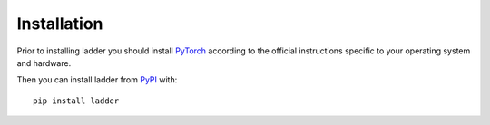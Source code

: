 Installation
============

Prior to installing ladder you should install `PyTorch <https://pytorch.org>`_ according to the official instructions
specific to your operating system and hardware.

Then you can install ladder from `PyPI <https://pypi.org/project/ladder/>`_ with::

    pip install ladder
